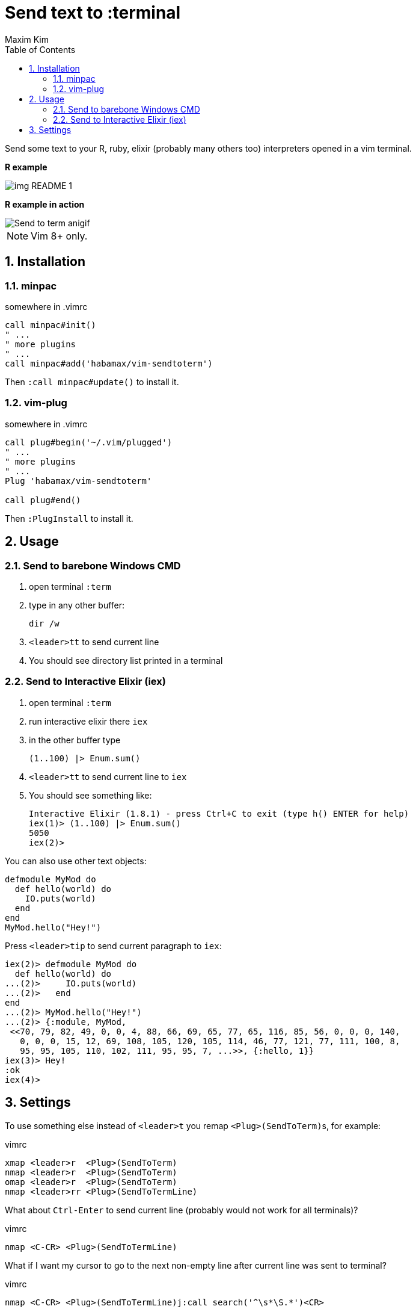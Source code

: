 = Send text to :terminal
:author: Maxim Kim
:experimental:
:toc: left
:toclevels: 3
:icons: font
:autofit-option:
:sectnums:
:sectnumlevels: 4
:source-highlighter: rouge
:rouge-style: github
:source-linenums-option:
:imagesdir: images
:doctype: article


Send some text to your R, ruby, elixir (probably many others too) interpreters
opened in a vim terminal.

*R example*

image::img_README_1.png[]

*R example in action*

image::https://github.com/habamax/habamax.github.io/blob/master/assets/gifs/vim-sendtoterm.gif[Send to term anigif]

NOTE: Vim 8+ only.

== Installation
=== minpac

.somewhere in .vimrc
[source,vim]
------------
call minpac#init()
" ...
" more plugins
" ...
call minpac#add('habamax/vim-sendtoterm')
------------

Then `:call minpac#update()` to install it.

=== vim-plug
.somewhere in .vimrc
[source,vim]
------------
call plug#begin('~/.vim/plugged')
" ...
" more plugins
" ...
Plug 'habamax/vim-sendtoterm'

call plug#end()
------------

Then `:PlugInstall` to install it.

== Usage

=== Send to barebone Windows CMD

. open terminal `:term`
. type in any other buffer:
+
[source,bat]
dir /w

. `<leader>tt` to send current line
. You should see directory list printed in a terminal

=== Send to Interactive Elixir (iex)

. open terminal `:term`
. run interactive elixir there `iex`
. in the other buffer type
+
[source,elixir]
-------------
(1..100) |> Enum.sum()
-------------

. `<leader>tt` to send current line to `iex`
. You should see something like:
+
[source]
Interactive Elixir (1.8.1) - press Ctrl+C to exit (type h() ENTER for help)
iex(1)> (1..100) |> Enum.sum()
5050
iex(2)>

You can also use other text objects:

[source,elixir]
defmodule MyMod do
  def hello(world) do
    IO.puts(world)
  end
end
MyMod.hello("Hey!")

Press `<leader>tip` to send current paragraph to `iex`:

[source,text]
iex(2)> defmodule MyMod do
  def hello(world) do
...(2)>     IO.puts(world)
...(2)>   end
end
...(2)> MyMod.hello("Hey!")
...(2)> {:module, MyMod,
 <<70, 79, 82, 49, 0, 0, 4, 88, 66, 69, 65, 77, 65, 116, 85, 56, 0, 0, 0, 140,
   0, 0, 0, 15, 12, 69, 108, 105, 120, 105, 114, 46, 77, 121, 77, 111, 100, 8,
   95, 95, 105, 110, 102, 111, 95, 95, 7, ...>>, {:hello, 1}}
iex(3)> Hey!
:ok
iex(4)>

== Settings

To use something else instead of `<leader>t` you remap ``<Plug>(SendToTerm)``s, for example:

.vimrc
[source,vim]
-------------
xmap <leader>r  <Plug>(SendToTerm)
nmap <leader>r  <Plug>(SendToTerm)
omap <leader>r  <Plug>(SendToTerm)
nmap <leader>rr <Plug>(SendToTermLine)
-------------

What about `Ctrl-Enter` to send current line (probably would not work for all terminals)?

.vimrc
[source,vim]
-------------
nmap <C-CR> <Plug>(SendToTermLine)
-------------

What if I want my cursor to go to the next non-empty line after current line was sent to terminal?

.vimrc
[source,vim]
-------------
nmap <C-CR> <Plug>(SendToTermLine)j:call search('^\s*\S.*')<CR>
-------------

By default all tabs are converted to spaces and if you don't want it:

	let g:sendtoterm_expandtab = 0
